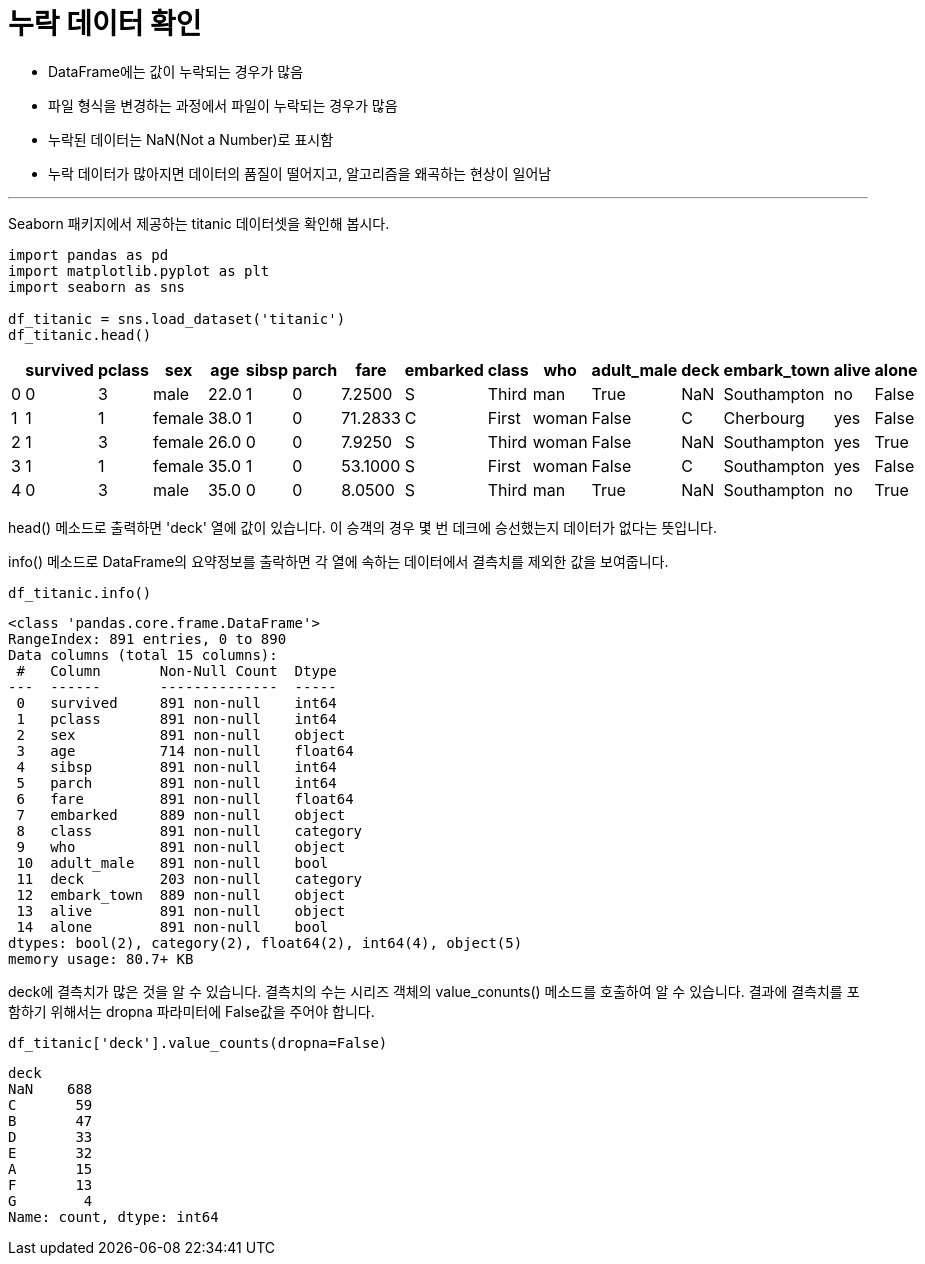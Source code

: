 = 누락 데이터 확인

* DataFrame에는 값이 누락되는 경우가 많음
* 파일 형식을 변경하는 과정에서 파일이 누락되는 경우가 많음
* 누락된 데이터는 NaN(Not a Number)로 표시함
* 누락 데이터가 많아지면 데이터의 품질이 떨어지고, 알고리즘을 왜곡하는 현상이 일어남

---

Seaborn 패키지에서 제공하는 titanic 데이터셋을 확인해 봅시다.

[source, python]
----
import pandas as pd
import matplotlib.pyplot as plt
import seaborn as sns

df_titanic = sns.load_dataset('titanic')
df_titanic.head()
----

[%header, cols=16]
|===
||survived|pclass|sex|age|sibsp|parch|fare|embarked|class|who|adult_male|deck|embark_town|alive|alone
|0|	0|	3|	male|	22.0|	1|	0|	7.2500|	S|	Third|	man|	True|	NaN|	Southampton|	no|	False
|1|	1|	1|	female|	38.0|	1|	0|	71.2833|C|	First|	woman|	False|	C|Cherbourg|	yes|	False
|2|	1|	3|	female|	26.0|	0|	0|	7.9250|	S|	Third|	woman|	False|	NaN|	Southampton|	yes|	True
|3|	1|	1|	female|	35.0|	1|	0|	53.1000|S|	First|	woman|	False|	C|	Southampton|	yes|	False
|4|	0|	3|	male|	35.0|	0|	0|	8.0500|	S|	Third|	man|	True|	NaN|	Southampton|	no|	True
|===

head() 메소드로 출력하면 'deck' 열에 값이 있습니다. 이 승객의 경우 몇 번 데크에 승선했는지 데이터가 없다는 뜻입니다.

info() 메소드로 DataFrame의 요약정보를 출락하면 각 열에 속하는 데이터에서 결측치를 제외한 값을 보여줍니다. 

[source, python]
----
df_titanic.info()
----

----
<class 'pandas.core.frame.DataFrame'>
RangeIndex: 891 entries, 0 to 890
Data columns (total 15 columns):
 #   Column       Non-Null Count  Dtype   
---  ------       --------------  -----   
 0   survived     891 non-null    int64   
 1   pclass       891 non-null    int64   
 2   sex          891 non-null    object  
 3   age          714 non-null    float64 
 4   sibsp        891 non-null    int64   
 5   parch        891 non-null    int64   
 6   fare         891 non-null    float64 
 7   embarked     889 non-null    object  
 8   class        891 non-null    category
 9   who          891 non-null    object  
 10  adult_male   891 non-null    bool    
 11  deck         203 non-null    category
 12  embark_town  889 non-null    object  
 13  alive        891 non-null    object  
 14  alone        891 non-null    bool    
dtypes: bool(2), category(2), float64(2), int64(4), object(5)
memory usage: 80.7+ KB
----

deck에 결측치가 많은 것을 알 수 있습니다. 결측치의 수는 시리즈 객체의 value_conunts() 메소드를 호출하여 알 수 있습니다. 결과에 결측치를 포함하기 위해서는 dropna 파라미터에 False값을 주어야 합니다.

[source, python]
----
df_titanic['deck'].value_counts(dropna=False)
----

----
deck
NaN    688
C       59
B       47
D       33
E       32
A       15
F       13
G        4
Name: count, dtype: int64
----